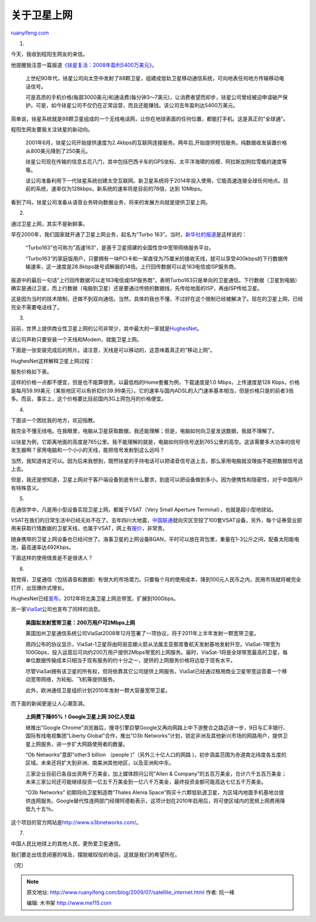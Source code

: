 .. _200907_satellite_internet:

关于卫星上网
===============================

`ruanyifeng.com <http://www.ruanyifeng.com/blog/2009/07/satellite_internet.html>`__

1.

今天，我收到程阳生网友的来信。

他提醒我注意一篇报道\ `《铱星复活：2008年盈利5400万美元》 <http://www.cnbeta.com/articles/88934.htm>`__\ 。

    上世纪90年代，铱星公司向太空中发射了88颗卫星，组建成低轨卫星移动通信系统，可向地表任何地方传输移动电话信号。

    可是高昂的手机价格(每部3000美元)和通话费(每分钟3～7美元)，让消费者望而却步，铱星公司曾经被迫申请破产保护。可是，如今铱星公司不仅仍在正常运营，而且还能赚钱。该公司去年盈利达5400万美元。

简单说，铱星系统就是88颗卫星组成的一个无线电话网，让你在地球表面的任何位置，都能打手机。这是真正的”全球通”。

程阳生网友要我关注铱星的新动向。

    2001年6月，铱星公司开始提供速度为2.4kbps的互联网连接服务。两年后,开始提供短信服务。纯数据收发装置价格从800美元降到了250美元。

    铱星公司现在传输的信息五花八门，其中包括巴西卡车的GPS坐标、太平洋海啸的规模、阿拉斯加狗拉雪橇的速度等等。

    该公司准备利用下一代铱星系统创建太空互联网。新卫星系统将于2014年投入使用，它能高速连接全球任何地点。目前的系统，速率仅为128kbps，新系统的速率将是目前的78倍，达到
    10Mbps。

看到了吗，铱星公司准备从语音业务转向数据业务，将来的发展方向就是提供卫星上网。

2.

通过卫星上网，其实不是新鲜事。

早在2000年，我们国家就开通了卫星上网业务，起名为”Turbo
163”。当时，\ `新华社的报道 <http://sports1.people.com.cn/GB/paper39/2685/389558.html>`__\ 是这样说的：

    “Turbo163”也可称为”高速163”，是基于卫星搭建的全国性空中宽带网络服务平台。

    “Turbo163”的家庭版用户，只要拥有一块PCI卡和一架直径为75厘米的接收天线，就可以享受400kbps的下行数据传输速率，这一速度是28.8kbps拨号调解器的14倍。上行回传数据可以走163电信或ISP服务商。

报道中的最后一句话”上行回传数据可以走163电信或ISP服务商”，表明Turbo163只是单向的卫星通信。下行数据（卫星到电脑）确实是通过卫星，而上行数据（电脑到卫星）还是要通过传统的数据线，先传给地面的ISP，再由ISP传给卫星。

这是因为当时的技术限制，还做不到双向通信。当然，具体的我也不懂，不过好在这个限制已经被解决了。现在的卫星上网，已经完全不需要电话线了。

3.

目前，世界上提供商业性卫星上网的公司非常少，其中最大的一家就是\ `HughesNet <http://go.gethughesnet.com/>`__\ 。

该公司声称只要安装一个天线和Modem，就能卫星上网。

下面是一张安装完成后的照片。请注意，天线是可以移动的，这意味着真正的”移动上网”。

HughesNet这样解释卫星上网过程：

服务价格如下表。

这样的价格一点都不便宜，但是也不能算很贵。以最低档的Home套餐为例，下载速度是1.0 Mbps，上传速度是128 Kbps，价格是每月59.99美元（某些地区可以有折扣价39.99美元）。它的速率与国内ADSL的入门速率基本相当，但是价格只是的前者3倍多。而且，事实上，这个价格要比目前国内3G上网包月的价格便宜。

4.

下面谈一个困扰我的地方，欢迎指教。

我完全不懂无线电。在我眼里，电脑从卫星获取数据，我还能理解；但是，电脑如何向卫星发送数据，我就不理解了。

以铱星为例，它距离地面的高度是765公里。我不能理解的就是，电脑如何将信号送到765公里的高空。这该需要多大功率的信号发生器啊？家用电脑和一个小小的天线，能把信号发射到这么远吗？

当然，我知道肯定可以。因为后来我想到，既然铱星的手持电话可以把语音信号送上去，那么家用电脑就没理由不能把数据信号送上去。

但是，我还是想知道，卫星上网对于客户端设备到底有什么要求，到底可以把设备做到多小。因为便携性和隐密性，对于中国用户有特殊意义。

5.

在通信学中，凡是用小型设备实现卫星上网，都属于VSAT（Very Small Aperture
Terminal），也就是超小型地球站。

VSAT在我们的日常生活中已经无处不在了。去年四川大地震，\ `中国联通 <http://info2.10010.com/profile/xwdt/earthquake/news/file107.html>`__\ 就向灾区空投了100套VSAT设备。另外，每个证券营业部用来获取行情数据的卫星天线，也属于VSAT，网上有\ `报价 <http://www.stocom.net/Products/Boardcast/price.htm>`__\ ，非常贵。

随身携带的卫星上网设备也已经问世了。海事卫星的上网设备BGAN，平时可以放在背包里，重量在1-3公斤之间，配备太阳能电池，最高速率达492Kbps。

下面这样的使用情景是不是很诱人？

6.

我觉得，卫星通信（包括语音和数据）有很大的市场潜力。只要每个月的使用成本，降到100元人民币之内，民用市场就将被完全打开，出现爆炸式增长。

HughesNet已经\ `宣布 <http://www.hughes.com/HUGHES/Doc/0/D4LQARTQG7E49FLH5F9BD6F466/06-16-09_Hughes_to_Launch_100_Gbps_High_Throughput_Satellite_in_2012.htm>`__\ ，2012年将北美卫星上网总带宽，扩展到100Gbps。

另一家\ `ViaSat <http://www.viasat.com/>`__\ 公司也宣布了同样的消息。

    **美国拟发射宽带卫星：200万用户可2Mbps上网**

    美国加州卫星通信系统公司ViaSat2008年12月签署了一项协议，将于2011年上半年发射一颗宽带卫星。

    周四公布的协议显示，ViaSat-1卫星将由阿丽亚娜火箭从法属圭亚那库鲁航天发射基地发射升空。ViaSat-1带宽为100Gbps，投入运营后可向约200万用户提供2Mbps带宽的上网服务。届时，ViaSat-1将是全球带宽最高的卫星，每单位数据传输成本只相当于现有服务的约十分之一，提供的上网服务价格将远低于现有水平。

    尽管ViaSat拥有该卫星的所有权，但将依靠其它公司提供上网服务。ViaSat已经通过租用商业卫星带宽运营着一个移动宽带网络，为轮船、飞机等提供服务。

    此外，欧洲通信卫星组织计划2010年发射一颗大容量宽带卫星。

而下面的新闻更是让人心潮澎湃。

    **上网费下降95%！Google卫星上网 30亿人受益**

    继推出”Google
    Chrome”浏览器后，搜寻引擎巨擘Google又再向网路上中下游整合之路迈进一步，9日与汇丰银行、国际有线电视集团”Liberty
    Global”合作，推出”O3b
    Networks”计划，锁定非洲及其他新兴市场的网路用户，提供卫星上网服务，进一步扩大网路使用者的数量。

    “Ob Networks”意即”other3 billion （people )”（另外三十亿人口的网路
    )，初步涵盖范围为赤道南北纬度各五度的区域。未来还将扩大到非洲、南美洲其他地区，以及亚洲和中东。

    三家企业目前已各自出资两千万美金，加上媒体顾问公司”Allen &
    Company”的五百万美金，合计六千五百万美金；未来三家公司还可能继续投资一亿五千万美金到一亿八千万美金，最终投资金额可能高达七亿五千万美金。

    “O3b Networks” 初期将向卫星制造商”Thales Alenia
    Space”购买十六颗低轨道卫星，为区域内地面手机基地台提供连网服务。Google替代性连网部门经理阿德勒表示，这项计划在2010年启用后，将可使区域内的宽频上网费用降低九十五％。

这个项目的官方网站是\ `http://www.o3bnetworks.com/ <http://www.o3bnetworks.com/>`__\ 。

7.

中国人民比地球上的其他人民，更热爱卫星通信。

我们要走出信息闭塞的埃及，摆脱被奴役的命运，这就是我们的希望所在。

（完）

.. note::
    原文地址: http://www.ruanyifeng.com/blog/2009/07/satellite_internet.html 
    作者: 阮一峰 

    编辑: 木书架 http://www.me115.com